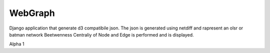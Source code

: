=========
WebGraph
=========


Django application that generate d3 compatibile json.
The json is generated using netdiff and rapresent an olsr or batman network
Beetwenness Centraliy of Node and Edge is performed and is displayed.

Alpha 1

